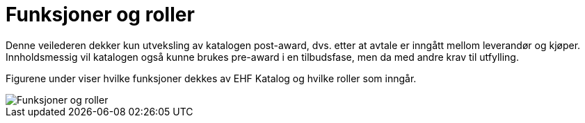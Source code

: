 = Funksjoner og roller

Denne veilederen dekker kun utveksling av katalogen post-award, dvs. etter at avtale er inngått mellom leverandør og kjøper. Innholdsmessig vil katalogen også kunne brukes pre-award i en tilbudsfase, men da med andre krav til utfylling.

Figurene under viser hvilke funksjoner dekkes av EHF Katalog og hvilke roller som inngår.

image::images/funksjoner-og-roller.png[Funksjoner og roller, align="center"]
